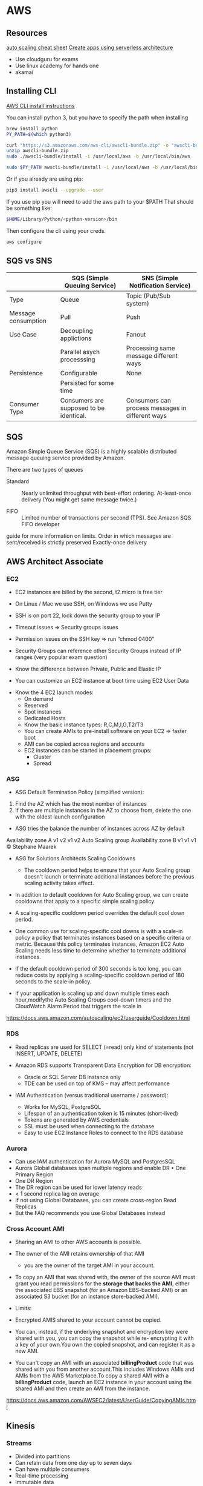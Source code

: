 * AWS

** Resources
[[https://tutorialsdojo.com/aws-cheat-sheet-aws-auto-scaling/][auto scaling cheat sheet]]
[[https://serverless.com/][Create apps using serverless architecture]]

- Use cloudguru for exams
- Use linux academy for hands one
- akamai
** Installing CLI
[[https://docs.aws.amazon.com/cli/latest/userguide/install-macos.html#install-bundle-macos][AWS CLI install instructions]]

You can install python 3, but you have to specify the path when installing
#+BEGIN_SRC sh
brew install python
PY_PATH=$(which python3)
  
curl "https://s3.amazonaws.com/aws-cli/awscli-bundle.zip" -o "awscli-bundle.zip"
unzip awscli-bundle.zip
sudo ./awscli-bundle/install -i /usr/local/aws -b /usr/local/bin/aws

sudo $PY_PATH awscli-bundle/install -i /usr/local/aws -b /usr/local/bin/aws
#+END_SRC


Or if you already are using pip:

#+BEGIN_SRC sh
pip3 install awscli --upgrade --user
#+END_SRC
If you use pip you will need to add the aws path to your $PATH
That should be something like:

#+BEGIN_SRC sh
$HOME/Library/Python/<python-version>/bin
#+END_SRC

Then configure the cli using your creds.
#+BEGIN_SRC sh
aws configure
#+END_SRC
** SQS vs SNS



|---------------------+-----------------------------------------+--------------------------------------------------|
|                     | SQS (Simple Queuing Service)            | SNS (Simple Notification Service)                |
|---------------------+-----------------------------------------+--------------------------------------------------|
| Type                | Queue                                   | Topic (Pub/Sub system)                           |
|---------------------+-----------------------------------------+--------------------------------------------------|
| Message consumption | Pull                                    | Push                                             |
|---------------------+-----------------------------------------+--------------------------------------------------|
| Use Case            | Decoupling applictions                  | Fanout                                           |
|                     | Parallel asych processsing              | Processing same message different ways           |
|---------------------+-----------------------------------------+--------------------------------------------------|
| Persistence         | Configurable                            | None                                             |
|                     | Persisted for some time                 |                                                  |
|---------------------+-----------------------------------------+--------------------------------------------------|
| Consumer Type       | Consumers are supposed to be identical. | Consumers can process messages in different ways |
|---------------------+-----------------------------------------+--------------------------------------------------|


** SQS

Amazon Simple Queue Service (SQS) is a highly scalable distributed message
queuing service provided by Amazon.

There are two types of queues

- Standard :: Nearly unlimited throughput with best-effort ordering. At-least-once delivery (You might get same message twice.)

- FIFO :: Limited number of transactions per second (TPS). See Amazon SQS FIFO developer
guide for more information on limits. Order in which messages are sent/received
is strictly preserved Exactly-once delivery

** AWS Architect Associate 
*** EC2
- EC2 instances are billed by the second, t2.micro is free tier

- On Linux / Mac we use SSH, on Windows we use Putty

- SSH is on port 22, lock down the security group to your IP

- Timeout issues => Security groups issues

- Permission issues on the SSH key => run “chmod 0400”

- Security Groups can reference other Security Groups instead of IP
  ranges (very popular exam question)

- Know the difference between Private, Public and Elastic IP

- You can customize an EC2 instance at boot time using EC2 User Data

 
-  Know the 4 EC2 launch modes:
  - On demand
  - Reserved
  - Spot instances
  - Dedicated Hosts
  - Know the basic instance types: R,C,M,I,G,T2/T3
   
 - You can create AMIs to pre-install software on your EC2 => faster boot
 - AMI can be copied across regions and accounts
 - EC2 instances can be started in placement groups:
    - Cluster
    - Spread
*** ASG 
- ASG Default Termination Policy (simplified version):
1. Find the AZ which has the most number of instances
2. If there are multiple instances in the AZ to choose from, delete the one with the oldest launch configuration

- ASG tries the balance the number of instances across AZ by default
Availability zone A
  v1 v2 v1 v2
  Auto Scaling group
Availability zone B
  v1 v1 v1
     © Stephane Maarek
- ASG for Solutions Architects Scaling Cooldowns
  - The cooldown period helps to ensure that your Auto Scaling group doesn't
    launch or terminate additional instances before the previous scaling activity
    takes effect.

- In addition to default cooldown for Auto Scaling group, we can create cooldowns that apply to a specific simple scaling policy
 
- A scaling-specific cooldown period overrides the default cool down period.

- One common use for scaling-specific cool downs is with a scale-in policy 
  a policy that terminates instances based on a specific criteria or metric.
  Because this policy terminates instances, Amazon EC2 Auto Scaling needs less
  time to determine whether to terminate additional instances.

- If the default cooldown period of 300 seconds is too long, you can reduce
  costs by applying a scaling-specific cooldown period of 180 seconds to the
  scale-in policy.

- If your application is scaling up and down multiple times each hour,modifythe
  Auto Scaling Groups cool-down timers and the CloudWatch Alarm Period that
  triggers the scale in
https://docs.aws.amazon.com/autoscaling/ec2/userguide/Cooldown.html
 

*** RDS

- Read replicas are used for SELECT (=read) only kind of statements (not INSERT, UPDATE, DELETE)

- Amazon RDS supports Transparent Data Encryption for DB encryption:
  - Oracle or SQL Server DB instance only
  - TDE can be used on top of KMS – may affect performance

- IAM Authentication (versus traditional username / password):
  -  Works for MySQL, PostgreSQL
  -  Lifespan of an authentication token is 15 minutes (short-lived)
  -  Tokens are generated by AWS credentials
  -  SSL must be used when connecting to the database
  -  Easy to use EC2 Instance Roles to connect to the RDS database



*** Aurora

- Can use IAM authentication for Aurora MySQL and PostgresSQL
- Aurora Global databases span multiple regions and enable DR • One Primary Region
- One DR Region
- The DR region can be used for lower latency reads
- < 1 second replica lag on average
- If not using Global Databases, you can create cross-region Read Replicas
- But the FAQ recommends you use Global Databases instead

***  Cross Account AMI
- Sharing an AMI to other AWS accounts is possible.

- The owner of the AMI retains ownership of that AMI
  - you are the owner of the target AMI in your account.

- To copy an AMI that was shared with, the owner of the
  source AMI must grant you read permissions for the *storage that backs the AMI*,
  either the associated EBS snapshot (for an Amazon EBS-backed AMI) or an
  associated S3 bucket (for an instance store-backed AMI).

- Limits:

- Encrypted AMIS shared to your account cannot be copied.

- You can, instead, if the underlying snapshot and encryption key were shared with you,
  you can copy the snapshot while re- encrypting it with a key of your own.You
  own the copied snapshot, and can register it as a new AMI.

- You can't copy an AMI with an associated *billingProduct* code that was shared
  with you from another account.This includes Windows AMIs and AMIs from the AWS
  Marketplace.To copy a shared AMI with a *billingProduct* code, launch an EC2
  instance in your account using the shared AMI and then create an AMI from the
  instance.
https://docs.aws.amazon.com/AWSEC2/latest/UserGuide/CopyingAMIs.html
   
** Kinesis


#+BEGIN_SRC plantuml :file ./img/kinesis.png :exports none
package "Amazon Kinesis"{
[Kinesis Streams] as Streams
[Kinesis Analytics] as Analytics
[Kinesis Firehose] as Firehose
}
[Click Streams] --> Streams
[IoT Devices] --> Streams
[Metrics/logs] --> Streams

Streams --> Analytics
Analytics --> Firehose

Firehose --> [Amazon S3 Bucket]
Firehose --> [Amazon Redshift]
#+END_SRC

#+RESULTS:
[[file:./img/kinesis.png]]

[[https://github.com/tacit7/dev-ops/blob/master/img/kinesis.png]] 


*** Streams
- Divided into partitions
- Can retain data from one day up to seven days
- Can have multiple consumers
- Real-time processing
- Immutable data

*** Shards
- a stream has many shards
- 1 MB/s or 1000 messages at write *per shard*
- 2 MB/s at *read per shard*
- Billed per shard 
- Users can have unlimited shards
- Messages are ordered per shard


** Terms

- Route 54 :: Amazon Route 53 provides highly available and scalable Domain Name System (DNS), domain
  name registration, and health-checking web services. With Amazon Route 53, you can create and manage
  your public DNS records.

  Akamai is more widely used.

  [[https://aws.amazon.com/route53/faqs/][faqs]]
  

- <<<record set>>> :: 



*** Record Sets                                               :DNS:ROUTE54:

Some common record sets: [[https://ns1.com/resources/dns-types-records-servers-and-queries][link]]


- Address Mapping record (A Record) :: AKA DNS host record, stores a hostname and its corresponding IPv4 address.

- IP Version 6 Address record (AAAA Record) :: stores a hostname and its corresponding IPv6 address.

- Canonical Name record (CNAME Record) :: used to alias a hostname to another hostname.
  When a DNS client requests a record that contains a CNAME, which points to
  another hostname, the DNS resolution process is repeated with the new
     hostname.

- Mail exchanger record (MX Record) :: specifies an SMTP email server for the domain, used to route 
  outgoing emails to an email server.

- Name Server records (NS Record) :: specifies that a DNS Zone, such as “example.com” is delegated to
   a specific Authoritative Name Server, and provides the address of the name server.

- Reverse-lookup Pointer records (PTR Record) :: allows a DNS resolver to provide an IP address and r
  eceive a hostname (reverse DNS lookup).

- Certificate record (CERT Record) :: stores encryption certificates—PKIX, SPKI, PGP, and so on
  .

- Service Location (SRV Record) :: a service location record, like MX but for other communication protocols
  .

- Text Record (TXT Record) :: typically carries machine-readable data such as opportunistic encryption, sen
  der policy framework, DKIM, DMARC, etc.

- Start of Authority (SOA Record) ::this record appears at the beginning of a DNS zone file, and indicates
  the Authoritative Name Server for the current DNS zone, contact details for the domain administrator,
  domain serial number, and information on how frequently DNS information for this zone should be refreshed.
* Exam Questions 

** Question
A tech company has a CRM application hosted on an Auto Scaling group of
On-Demand EC2 instances. The application is extensively used during office hours
from 9 in the morning till 5 in the afternoon. Their users are complaining that
the performance of the application is slow during the start of the day but then
works normally after a couple of hours.

Which of the following can be done to ensure that the application works properly
at the beginning of the day?

*** Answer

Scaling based on a schedule allows you to scale your application in response to
predictable load changes. For example, every week the traffic to your web
application starts to increase on Wednesday, remains high on Thursday, and
starts to decrease on Friday. You can plan your scaling activities based on the
predictable traffic patterns of your web application.

 
   --- There was a picture here ----

 

To configure your Auto Scaling group to scale based on a schedule, you create a
scheduled action. The scheduled action tells Amazon EC2 Auto Scaling to perform
a scaling action at specified times. To create a scheduled scaling action, you
specify the start time when the scaling action should take effect, and the new
minimum, maximum, and desired sizes for the scaling action. At the specified
time, Amazon EC2 Auto Scaling updates the group with the values for minimum,
maximum, and desired size specified by the scaling action. You can create
scheduled actions for scaling one time only or for scaling on a recurring
schedule.

Option 3 is the correct answer. You need to configure a Scheduled scaling
policy. This will ensure that the instances are already scaled up and ready
before the start of the day since this is when the application is used the most.

Options 1 and 2 are incorrect because although this is a valid solution, it is
*still better* to configure a Scheduled scaling policy as you already know the
exact peak hours of your application. By the time either the CPU or Memory hits
a peak, the application already has performance issues, so you need to ensure
the scaling is done beforehand using a Scheduled scaling policy.

Option 4 is incorrect. Although the Application load balancer can also balance
the traffic, it cannot increase the instances based on demand.

** Question

As the Solutions Architect of the company, which of the following should you do
to meet the above requirement?


You are deploying an Interactive Voice Response (IVR) telephony system in your
cloud architecture that interacts with callers, gathers information, and routes
calls to the appropriate recipients in your company. The system will be composed
of an Auto Scaling group of EC2 instances, an Application Load Balancer, and an
RDS instance in a Multi-AZ Deployments configuration. To protect the
confidential data of your customers, you have to ensure that your RDS database
can only be accessed using the profile credentials specific to your EC2
instances via an authentication token.

As the Solutions Architect of the company, which of the following should you do
to meet the above requirement?





*** Explanation

You can authenticate to your DB instance using AWS Identity and Access
Management (IAM) database authentication. IAM database authentication works with
MySQL and PostgreSQL. With this authentication method, you don't need to use a
password when you connect to a DB instance. Instead, you use an authentication
token.

An authentication token is a unique string of characters that Amazon RDS
generates on request. Authentication tokens are generated using AWS Signature
Version 4. Each token has a lifetime of 15 minutes. You don't need to store user
credentials in the database, because authentication is managed externally using
IAM. You can also still use standard database authentication.

 

[[https://udemy-images.s3.amazonaws.com/redactor/raw/2019-01-13_07-04-06-a2157247b0fa129795001208504fcb51.png]]

 

IAM database authentication provides the following benefits:

Network traffic to and from the database is encrypted using Secure Sockets Layer
(SSL).

You can use IAM to centrally manage access to your database resources, instead
of managing access individually on each DB instance.

For applications running on Amazon EC2, you can use profile credentials specific
to your EC2 instance to access your database instead of a password, for greater
security

Hence, Option 1 is the correct answer based on the above reference.

Option 2 is incorrect because an SSL connection is not using an authentication
token from IAM. Although configuring SSL to your application can improve the
security of your data in flight, it is still not a suitable option to use in
this scenario.

Option 3 is incorrect because although you can create and assign an IAM Role to
your EC2 instances, you still need to configure your RDS to use IAM DB
Authentication.

Option 4 is incorrect because you have to use IAM DB Authentication for this
scenario, and not a combination of an IAM and STS. Although STS is used to send
temporary tokens for authentication, this is not a compatible use case for RDS.




** Question 3: Correct
You founded a tech startup that provides online training and software
development courses to various students across the globe. Your team has
developed an online portal in AWS where the students can log into and access the
courses they are subscribed to.

Since you are in the early phases of the startup and the funding is still hard
to come by, which service can help you manage the budgets for all your AWS
resources?

** Question 4

Explanation

AWS Budgets gives you the ability to set custom budgets that alert you when your
costs or usage exceed (or are forecasted to exceed) your budgeted amount.

Budgets can be tracked at the monthly, quarterly, or yearly level, and you can
customize the start and end dates. You can further refine your budget to track
costs associated with multiple dimensions, such as AWS service, linked account,
tag, and others. Budget alerts can be sent via email and/or Amazon Simple
Notification Service (SNS) topic.

You can also use AWS Budgets to set a custom reservation utilization target and
receive alerts when your utilization drops below the threshold you define. RI
utilization alerts support Amazon EC2, Amazon RDS, Amazon Redshift, and Amazon
ElastiCache reservations.

Budgets can be created and tracked from the AWS Budgets dashboard or via the
Budgets API.

Option 1 is incorrect because the Cost Explorer only helps you visualize and
manage your AWS costs and usages over time. It offers a set of reports you can
view data with for up to the last 13 months, forecast how much you're likely to
spend for the next three months, and get recommendations for what Reserved
Instances to purchase. You use Cost Explorer to identify areas that need further
inquiry and see trends to understand your costs.

Option 2 is incorrect because Cost Allocation Tags only eases the organization
of your resource costs on your cost allocation report, to make it easier for you
to categorize and track your AWS costs.

Option 4 is incorrect because the payment history option only provides a
location where you can view the monthly invoices you receive from AWS. If your
account isn't past due, the Payment History page shows only previous invoices
and payment status.

 

Reference:

https://aws.amazon.com/aws-cost-management/aws-budgets/

 

Check out this AWS Billing and Cost Management Cheat Sheet:

https://tutorialsdojo.com/aws-cheat-sheet-aws-billing-and-cost-management/
